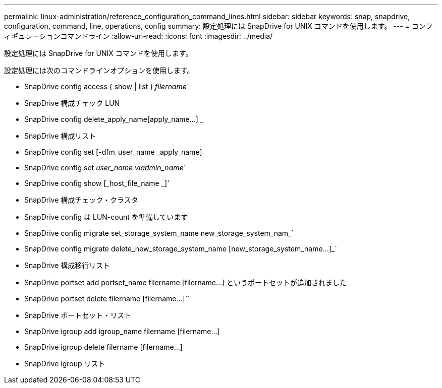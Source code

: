 ---
permalink: linux-administration/reference_configuration_command_lines.html 
sidebar: sidebar 
keywords: snap, snapdrive, configuration, command, line, operations, config 
summary: 設定処理には SnapDrive for UNIX コマンドを使用します。 
---
= コンフィギュレーションコマンドライン
:allow-uri-read: 
:icons: font
:imagesdir: ../media/


[role="lead"]
設定処理には SnapDrive for UNIX コマンドを使用します。

設定処理には次のコマンドラインオプションを使用します。

* SnapDrive config access { show | list } _filername_`
* SnapDrive 構成チェック LUN
* SnapDrive config delete_apply_name[apply_name...] _
* SnapDrive 構成リスト
* SnapDrive config set [-dfm_user_name _apply_name]
* SnapDrive config set [-viadmin]_user_name viadmin_name_`
* SnapDrive config show [_host_file_name _]'
* SnapDrive 構成チェック・クラスタ
* SnapDrive config は LUN-count を準備しています
* SnapDrive config migrate set_storage_system_name new_storage_system_nam_`
* SnapDrive config migrate delete_new_storage_system_name [new_storage_system_name...]_`
* SnapDrive 構成移行リスト
* SnapDrive portset add portset_name filername [filername...] というポートセットが追加されました
* SnapDrive portset delete filername [filername...]``
* SnapDrive ポートセット・リスト
* SnapDrive igroup add igroup_name filername [filername...]
* SnapDrive igroup delete filername [filername...]
* SnapDrive igroup リスト

